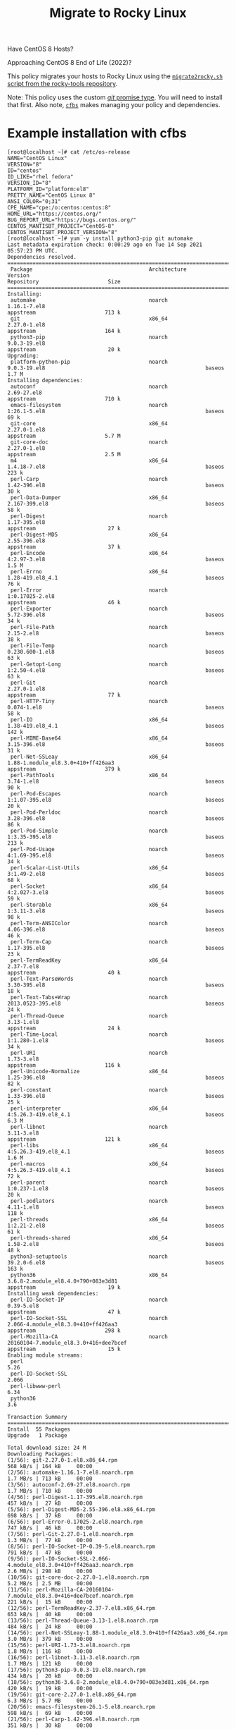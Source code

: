 #+title: Migrate to Rocky Linux

Have CentOS 8 Hosts?

Approaching CentOS 8 End of Life (2022)?

This policy migrates your hosts to Rocky Linux using the [[https://github.com/rocky-linux/rocky-tools/tree/main/migrate2rocky][~migrate2rocky.sh~ script from the rocky-tools repository]].

Note: This policy uses the custom [[https://github.com/cfengine/modules/tree/master/promise_types/git][/git/ promise type]]. You will need to install that first. Also note, [[https://github.com/cfengine/cfbs][~cfbs~]] makes managing  your policy and dependencies.


* Example installation with cfbs

#+begin_example
  [root@localhost ~]# cat /etc/os-release
  NAME="CentOS Linux"
  VERSION="8"
  ID="centos"
  ID_LIKE="rhel fedora"
  VERSION_ID="8"
  PLATFORM_ID="platform:el8"
  PRETTY_NAME="CentOS Linux 8"
  ANSI_COLOR="0;31"
  CPE_NAME="cpe:/o:centos:centos:8"
  HOME_URL="https://centos.org/"
  BUG_REPORT_URL="https://bugs.centos.org/"
  CENTOS_MANTISBT_PROJECT="CentOS-8"
  CENTOS_MANTISBT_PROJECT_VERSION="8"
  [root@localhost ~]# yum -y install python3-pip git automake
  Last metadata expiration check: 0:00:29 ago on Tue 14 Sep 2021 05:57:23 PM UTC.
  Dependencies resolved.
  =============================================================================================================================================================================
   Package                                     Architecture                Version                                                        Repository                      Size
  =============================================================================================================================================================================
  Installing:
   automake                                    noarch                      1.16.1-7.el8                                                   appstream                      713 k
   git                                         x86_64                      2.27.0-1.el8                                                   appstream                      164 k
   python3-pip                                 noarch                      9.0.3-19.el8                                                   appstream                       20 k
  Upgrading:
   platform-python-pip                         noarch                      9.0.3-19.el8                                                   baseos                         1.7 M
  Installing dependencies:
   autoconf                                    noarch                      2.69-27.el8                                                    appstream                      710 k
   emacs-filesystem                            noarch                      1:26.1-5.el8                                                   baseos                          69 k
   git-core                                    x86_64                      2.27.0-1.el8                                                   appstream                      5.7 M
   git-core-doc                                noarch                      2.27.0-1.el8                                                   appstream                      2.5 M
   m4                                          x86_64                      1.4.18-7.el8                                                   baseos                         223 k
   perl-Carp                                   noarch                      1.42-396.el8                                                   baseos                          30 k
   perl-Data-Dumper                            x86_64                      2.167-399.el8                                                  baseos                          58 k
   perl-Digest                                 noarch                      1.17-395.el8                                                   appstream                       27 k
   perl-Digest-MD5                             x86_64                      2.55-396.el8                                                   appstream                       37 k
   perl-Encode                                 x86_64                      4:2.97-3.el8                                                   baseos                         1.5 M
   perl-Errno                                  x86_64                      1.28-419.el8_4.1                                               baseos                          76 k
   perl-Error                                  noarch                      1:0.17025-2.el8                                                appstream                       46 k
   perl-Exporter                               noarch                      5.72-396.el8                                                   baseos                          34 k
   perl-File-Path                              noarch                      2.15-2.el8                                                     baseos                          38 k
   perl-File-Temp                              noarch                      0.230.600-1.el8                                                baseos                          63 k
   perl-Getopt-Long                            noarch                      1:2.50-4.el8                                                   baseos                          63 k
   perl-Git                                    noarch                      2.27.0-1.el8                                                   appstream                       77 k
   perl-HTTP-Tiny                              noarch                      0.074-1.el8                                                    baseos                          58 k
   perl-IO                                     x86_64                      1.38-419.el8_4.1                                               baseos                         142 k
   perl-MIME-Base64                            x86_64                      3.15-396.el8                                                   baseos                          31 k
   perl-Net-SSLeay                             x86_64                      1.88-1.module_el8.3.0+410+ff426aa3                             appstream                      379 k
   perl-PathTools                              x86_64                      3.74-1.el8                                                     baseos                          90 k
   perl-Pod-Escapes                            noarch                      1:1.07-395.el8                                                 baseos                          20 k
   perl-Pod-Perldoc                            noarch                      3.28-396.el8                                                   baseos                          86 k
   perl-Pod-Simple                             noarch                      1:3.35-395.el8                                                 baseos                         213 k
   perl-Pod-Usage                              noarch                      4:1.69-395.el8                                                 baseos                          34 k
   perl-Scalar-List-Utils                      x86_64                      3:1.49-2.el8                                                   baseos                          68 k
   perl-Socket                                 x86_64                      4:2.027-3.el8                                                  baseos                          59 k
   perl-Storable                               x86_64                      1:3.11-3.el8                                                   baseos                          98 k
   perl-Term-ANSIColor                         noarch                      4.06-396.el8                                                   baseos                          46 k
   perl-Term-Cap                               noarch                      1.17-395.el8                                                   baseos                          23 k
   perl-TermReadKey                            x86_64                      2.37-7.el8                                                     appstream                       40 k
   perl-Text-ParseWords                        noarch                      3.30-395.el8                                                   baseos                          18 k
   perl-Text-Tabs+Wrap                         noarch                      2013.0523-395.el8                                              baseos                          24 k
   perl-Thread-Queue                           noarch                      3.13-1.el8                                                     appstream                       24 k
   perl-Time-Local                             noarch                      1:1.280-1.el8                                                  baseos                          34 k
   perl-URI                                    noarch                      1.73-3.el8                                                     appstream                      116 k
   perl-Unicode-Normalize                      x86_64                      1.25-396.el8                                                   baseos                          82 k
   perl-constant                               noarch                      1.33-396.el8                                                   baseos                          25 k
   perl-interpreter                            x86_64                      4:5.26.3-419.el8_4.1                                           baseos                         6.3 M
   perl-libnet                                 noarch                      3.11-3.el8                                                     appstream                      121 k
   perl-libs                                   x86_64                      4:5.26.3-419.el8_4.1                                           baseos                         1.6 M
   perl-macros                                 x86_64                      4:5.26.3-419.el8_4.1                                           baseos                          72 k
   perl-parent                                 noarch                      1:0.237-1.el8                                                  baseos                          20 k
   perl-podlators                              noarch                      4.11-1.el8                                                     baseos                         118 k
   perl-threads                                x86_64                      1:2.21-2.el8                                                   baseos                          61 k
   perl-threads-shared                         x86_64                      1.58-2.el8                                                     baseos                          48 k
   python3-setuptools                          noarch                      39.2.0-6.el8                                                   baseos                         163 k
   python36                                    x86_64                      3.6.8-2.module_el8.4.0+790+083e3d81                            appstream                       19 k
  Installing weak dependencies:
   perl-IO-Socket-IP                           noarch                      0.39-5.el8                                                     appstream                       47 k
   perl-IO-Socket-SSL                          noarch                      2.066-4.module_el8.3.0+410+ff426aa3                            appstream                      298 k
   perl-Mozilla-CA                             noarch                      20160104-7.module_el8.3.0+416+dee7bcef                         appstream                       15 k
  Enabling module streams:
   perl                                                                    5.26
   perl-IO-Socket-SSL                                                      2.066
   perl-libwww-perl                                                        6.34
   python36                                                                3.6

  Transaction Summary
  =============================================================================================================================================================================
  Install  55 Packages
  Upgrade   1 Package

  Total download size: 24 M
  Downloading Packages:
  (1/56): git-2.27.0-1.el8.x86_64.rpm                                                                                                          568 kB/s | 164 kB     00:00
  (2/56): automake-1.16.1-7.el8.noarch.rpm                                                                                                     1.7 MB/s | 713 kB     00:00
  (3/56): autoconf-2.69-27.el8.noarch.rpm                                                                                                      1.7 MB/s | 710 kB     00:00
  (4/56): perl-Digest-1.17-395.el8.noarch.rpm                                                                                                  457 kB/s |  27 kB     00:00
  (5/56): perl-Digest-MD5-2.55-396.el8.x86_64.rpm                                                                                              698 kB/s |  37 kB     00:00
  (6/56): perl-Error-0.17025-2.el8.noarch.rpm                                                                                                  747 kB/s |  46 kB     00:00
  (7/56): perl-Git-2.27.0-1.el8.noarch.rpm                                                                                                     1.3 MB/s |  77 kB     00:00
  (8/56): perl-IO-Socket-IP-0.39-5.el8.noarch.rpm                                                                                              791 kB/s |  47 kB     00:00
  (9/56): perl-IO-Socket-SSL-2.066-4.module_el8.3.0+410+ff426aa3.noarch.rpm                                                                    2.6 MB/s | 298 kB     00:00
  (10/56): git-core-doc-2.27.0-1.el8.noarch.rpm                                                                                                5.2 MB/s | 2.5 MB     00:00
  (11/56): perl-Mozilla-CA-20160104-7.module_el8.3.0+416+dee7bcef.noarch.rpm                                                                   221 kB/s |  15 kB     00:00
  (12/56): perl-TermReadKey-2.37-7.el8.x86_64.rpm                                                                                              653 kB/s |  40 kB     00:00
  (13/56): perl-Thread-Queue-3.13-1.el8.noarch.rpm                                                                                             484 kB/s |  24 kB     00:00
  (14/56): perl-Net-SSLeay-1.88-1.module_el8.3.0+410+ff426aa3.x86_64.rpm                                                                       3.0 MB/s | 379 kB     00:00
  (15/56): perl-URI-1.73-3.el8.noarch.rpm                                                                                                      1.8 MB/s | 116 kB     00:00
  (16/56): perl-libnet-3.11-3.el8.noarch.rpm                                                                                                   1.7 MB/s | 121 kB     00:00
  (17/56): python3-pip-9.0.3-19.el8.noarch.rpm                                                                                                 434 kB/s |  20 kB     00:00
  (18/56): python36-3.6.8-2.module_el8.4.0+790+083e3d81.x86_64.rpm                                                                             420 kB/s |  19 kB     00:00
  (19/56): git-core-2.27.0-1.el8.x86_64.rpm                                                                                                    6.3 MB/s | 5.7 MB     00:00
  (20/56): emacs-filesystem-26.1-5.el8.noarch.rpm                                                                                              598 kB/s |  69 kB     00:00
  (21/56): perl-Carp-1.42-396.el8.noarch.rpm                                                                                                   351 kB/s |  30 kB     00:00
  (22/56): perl-Data-Dumper-2.167-399.el8.x86_64.rpm                                                                                           1.2 MB/s |  58 kB     00:00
  (23/56): m4-1.4.18-7.el8.x86_64.rpm                                                                                                          1.3 MB/s | 223 kB     00:00
  (24/56): perl-Errno-1.28-419.el8_4.1.x86_64.rpm                                                                                              1.8 MB/s |  76 kB     00:00
  (25/56): perl-Exporter-5.72-396.el8.noarch.rpm                                                                                               1.1 MB/s |  34 kB     00:00
  (26/56): perl-File-Path-2.15-2.el8.noarch.rpm                                                                                                848 kB/s |  38 kB     00:00
  (27/56): perl-File-Temp-0.230.600-1.el8.noarch.rpm                                                                                           1.6 MB/s |  63 kB     00:00
  (28/56): perl-Getopt-Long-2.50-4.el8.noarch.rpm                                                                                              1.2 MB/s |  63 kB     00:00
  (29/56): perl-HTTP-Tiny-0.074-1.el8.noarch.rpm                                                                                               1.2 MB/s |  58 kB     00:00
  (30/56): perl-MIME-Base64-3.15-396.el8.x86_64.rpm                                                                                            642 kB/s |  31 kB     00:00
  (31/56): perl-IO-1.38-419.el8_4.1.x86_64.rpm                                                                                                 2.2 MB/s | 142 kB     00:00
  (32/56): perl-Encode-2.97-3.el8.x86_64.rpm                                                                                                   6.5 MB/s | 1.5 MB     00:00
  (33/56): perl-PathTools-3.74-1.el8.x86_64.rpm                                                                                                2.4 MB/s |  90 kB     00:00
  (34/56): perl-Pod-Escapes-1.07-395.el8.noarch.rpm                                                                                            769 kB/s |  20 kB     00:00
  (35/56): perl-Pod-Perldoc-3.28-396.el8.noarch.rpm                                                                                            2.2 MB/s |  86 kB     00:00
  (36/56): perl-Pod-Usage-1.69-395.el8.noarch.rpm                                                                                              896 kB/s |  34 kB     00:00
  (37/56): perl-Pod-Simple-3.35-395.el8.noarch.rpm                                                                                             4.2 MB/s | 213 kB     00:00
  (38/56): perl-Scalar-List-Utils-1.49-2.el8.x86_64.rpm                                                                                        1.9 MB/s |  68 kB     00:00
  (39/56): perl-Socket-2.027-3.el8.x86_64.rpm                                                                                                  1.8 MB/s |  59 kB     00:00
  (40/56): perl-Storable-3.11-3.el8.x86_64.rpm                                                                                                 2.8 MB/s |  98 kB     00:00
  (41/56): perl-Term-Cap-1.17-395.el8.noarch.rpm                                                                                               903 kB/s |  23 kB     00:00
  (42/56): perl-Term-ANSIColor-4.06-396.el8.noarch.rpm                                                                                         1.7 MB/s |  46 kB     00:00
  (43/56): perl-Text-ParseWords-3.30-395.el8.noarch.rpm                                                                                        635 kB/s |  18 kB     00:00
  (44/56): perl-Text-Tabs+Wrap-2013.0523-395.el8.noarch.rpm                                                                                    952 kB/s |  24 kB     00:00
  (45/56): perl-Time-Local-1.280-1.el8.noarch.rpm                                                                                              1.1 MB/s |  34 kB     00:00
  (46/56): perl-Unicode-Normalize-1.25-396.el8.x86_64.rpm                                                                                      2.4 MB/s |  82 kB     00:00
  (47/56): perl-constant-1.33-396.el8.noarch.rpm                                                                                               922 kB/s |  25 kB     00:00
  (48/56): perl-macros-5.26.3-419.el8_4.1.x86_64.rpm                                                                                           1.2 MB/s |  72 kB     00:00
  (49/56): perl-parent-0.237-1.el8.noarch.rpm                                                                                                  630 kB/s |  20 kB     00:00
  (50/56): perl-podlators-4.11-1.el8.noarch.rpm                                                                                                2.0 MB/s | 118 kB     00:00
  (51/56): perl-threads-2.21-2.el8.x86_64.rpm                                                                                                  1.7 MB/s |  61 kB     00:00
  (52/56): perl-threads-shared-1.58-2.el8.x86_64.rpm                                                                                           1.3 MB/s |  48 kB     00:00
  (53/56): perl-libs-5.26.3-419.el8_4.1.x86_64.rpm                                                                                             5.5 MB/s | 1.6 MB     00:00
  (54/56): python3-setuptools-39.2.0-6.el8.noarch.rpm                                                                                          2.7 MB/s | 163 kB     00:00
  (55/56): platform-python-pip-9.0.3-19.el8.noarch.rpm                                                                                         6.4 MB/s | 1.7 MB     00:00
  (56/56): perl-interpreter-5.26.3-419.el8_4.1.x86_64.rpm                                                                                      6.0 MB/s | 6.3 MB     00:01
  -----------------------------------------------------------------------------------------------------------------------------------------------------------------------------
  Total                                                                                                                                        7.7 MB/s |  24 MB     00:03
  warning: /var/cache/dnf/appstream-fd636d66ef3d60cc/packages/autoconf-2.69-27.el8.noarch.rpm: Header V3 RSA/SHA256 Signature, key ID 8483c65d: NOKEY
  CentOS Linux 8 - AppStream                                                                                                                   1.5 MB/s | 1.6 kB     00:00
  Importing GPG key 0x8483C65D:
   Userid     : "CentOS (CentOS Official Signing Key) <security@centos.org>"
   Fingerprint: 99DB 70FA E1D7 CE22 7FB6 4882 05B5 55B3 8483 C65D
   From       : /etc/pki/rpm-gpg/RPM-GPG-KEY-centosofficial
  Key imported successfully
  Running transaction check
  Transaction check succeeded.
  Running transaction test
  Transaction test succeeded.
  Running transaction
    Preparing        :                                                                                                                                                     1/1
    Installing       : emacs-filesystem-1:26.1-5.el8.noarch                                                                                                               1/57
    Installing       : git-core-2.27.0-1.el8.x86_64                                                                                                                       2/57
    Installing       : git-core-doc-2.27.0-1.el8.noarch                                                                                                                   3/57
    Installing       : perl-Digest-1.17-395.el8.noarch                                                                                                                    4/57
    Installing       : perl-Digest-MD5-2.55-396.el8.x86_64                                                                                                                5/57
    Installing       : perl-Data-Dumper-2.167-399.el8.x86_64                                                                                                              6/57
    Installing       : perl-libnet-3.11-3.el8.noarch                                                                                                                      7/57
    Installing       : perl-Net-SSLeay-1.88-1.module_el8.3.0+410+ff426aa3.x86_64                                                                                          8/57
    Installing       : perl-URI-1.73-3.el8.noarch                                                                                                                         9/57
    Installing       : perl-Pod-Escapes-1:1.07-395.el8.noarch                                                                                                            10/57
    Installing       : perl-Mozilla-CA-20160104-7.module_el8.3.0+416+dee7bcef.noarch                                                                                     11/57
    Installing       : perl-IO-Socket-IP-0.39-5.el8.noarch                                                                                                               12/57
    Installing       : perl-Time-Local-1:1.280-1.el8.noarch                                                                                                              13/57
    Installing       : perl-IO-Socket-SSL-2.066-4.module_el8.3.0+410+ff426aa3.noarch                                                                                     14/57
    Installing       : perl-Term-ANSIColor-4.06-396.el8.noarch                                                                                                           15/57
    Installing       : perl-Term-Cap-1.17-395.el8.noarch                                                                                                                 16/57
    Installing       : perl-File-Temp-0.230.600-1.el8.noarch                                                                                                             17/57
    Installing       : perl-Pod-Simple-1:3.35-395.el8.noarch                                                                                                             18/57
    Installing       : perl-HTTP-Tiny-0.074-1.el8.noarch                                                                                                                 19/57
    Installing       : perl-podlators-4.11-1.el8.noarch                                                                                                                  20/57
    Installing       : perl-Pod-Perldoc-3.28-396.el8.noarch                                                                                                              21/57
    Installing       : perl-Text-ParseWords-3.30-395.el8.noarch                                                                                                          22/57
    Installing       : perl-Pod-Usage-4:1.69-395.el8.noarch                                                                                                              23/57
    Installing       : perl-MIME-Base64-3.15-396.el8.x86_64                                                                                                              24/57
    Installing       : perl-Storable-1:3.11-3.el8.x86_64                                                                                                                 25/57
    Installing       : perl-Getopt-Long-1:2.50-4.el8.noarch                                                                                                              26/57
    Installing       : perl-Errno-1.28-419.el8_4.1.x86_64                                                                                                                27/57
    Installing       : perl-Socket-4:2.027-3.el8.x86_64                                                                                                                  28/57
    Installing       : perl-Encode-4:2.97-3.el8.x86_64                                                                                                                   29/57
    Installing       : perl-Carp-1.42-396.el8.noarch                                                                                                                     30/57
    Installing       : perl-Exporter-5.72-396.el8.noarch                                                                                                                 31/57
    Installing       : perl-libs-4:5.26.3-419.el8_4.1.x86_64                                                                                                             32/57
    Installing       : perl-Scalar-List-Utils-3:1.49-2.el8.x86_64                                                                                                        33/57
    Installing       : perl-parent-1:0.237-1.el8.noarch                                                                                                                  34/57
    Installing       : perl-macros-4:5.26.3-419.el8_4.1.x86_64                                                                                                           35/57
    Installing       : perl-Text-Tabs+Wrap-2013.0523-395.el8.noarch                                                                                                      36/57
    Installing       : perl-Unicode-Normalize-1.25-396.el8.x86_64                                                                                                        37/57
    Installing       : perl-File-Path-2.15-2.el8.noarch                                                                                                                  38/57
    Installing       : perl-IO-1.38-419.el8_4.1.x86_64                                                                                                                   39/57
    Installing       : perl-PathTools-3.74-1.el8.x86_64                                                                                                                  40/57
    Installing       : perl-constant-1.33-396.el8.noarch                                                                                                                 41/57
    Installing       : perl-threads-1:2.21-2.el8.x86_64                                                                                                                  42/57
    Installing       : perl-threads-shared-1.58-2.el8.x86_64                                                                                                             43/57
    Installing       : perl-interpreter-4:5.26.3-419.el8_4.1.x86_64                                                                                                      44/57
    Installing       : perl-Error-1:0.17025-2.el8.noarch                                                                                                                 45/57
    Installing       : perl-TermReadKey-2.37-7.el8.x86_64                                                                                                                46/57
    Installing       : perl-Git-2.27.0-1.el8.noarch                                                                                                                      47/57
    Installing       : git-2.27.0-1.el8.x86_64                                                                                                                           48/57
    Installing       : perl-Thread-Queue-3.13-1.el8.noarch                                                                                                               49/57
    Upgrading        : platform-python-pip-9.0.3-19.el8.noarch                                                                                                           50/57
    Installing       : python3-setuptools-39.2.0-6.el8.noarch                                                                                                            51/57
    Installing       : python36-3.6.8-2.module_el8.4.0+790+083e3d81.x86_64                                                                                               52/57
    Running scriptlet: python36-3.6.8-2.module_el8.4.0+790+083e3d81.x86_64                                                                                               52/57
    Installing       : python3-pip-9.0.3-19.el8.noarch                                                                                                                   53/57
    Installing       : m4-1.4.18-7.el8.x86_64                                                                                                                            54/57
    Running scriptlet: m4-1.4.18-7.el8.x86_64                                                                                                                            54/57
    Installing       : autoconf-2.69-27.el8.noarch                                                                                                                       55/57
    Running scriptlet: autoconf-2.69-27.el8.noarch                                                                                                                       55/57
    Installing       : automake-1.16.1-7.el8.noarch                                                                                                                      56/57
    Cleanup          : platform-python-pip-9.0.3-18.el8.noarch                                                                                                           57/57
    Running scriptlet: platform-python-pip-9.0.3-18.el8.noarch                                                                                                           57/57
    Verifying        : autoconf-2.69-27.el8.noarch                                                                                                                        1/57
    Verifying        : automake-1.16.1-7.el8.noarch                                                                                                                       2/57
    Verifying        : git-2.27.0-1.el8.x86_64                                                                                                                            3/57
    Verifying        : git-core-2.27.0-1.el8.x86_64                                                                                                                       4/57
    Verifying        : git-core-doc-2.27.0-1.el8.noarch                                                                                                                   5/57
    Verifying        : perl-Digest-1.17-395.el8.noarch                                                                                                                    6/57
    Verifying        : perl-Digest-MD5-2.55-396.el8.x86_64                                                                                                                7/57
    Verifying        : perl-Error-1:0.17025-2.el8.noarch                                                                                                                  8/57
    Verifying        : perl-Git-2.27.0-1.el8.noarch                                                                                                                       9/57
    Verifying        : perl-IO-Socket-IP-0.39-5.el8.noarch                                                                                                               10/57
    Verifying        : perl-IO-Socket-SSL-2.066-4.module_el8.3.0+410+ff426aa3.noarch                                                                                     11/57
    Verifying        : perl-Mozilla-CA-20160104-7.module_el8.3.0+416+dee7bcef.noarch                                                                                     12/57
    Verifying        : perl-Net-SSLeay-1.88-1.module_el8.3.0+410+ff426aa3.x86_64                                                                                         13/57
    Verifying        : perl-TermReadKey-2.37-7.el8.x86_64                                                                                                                14/57
    Verifying        : perl-Thread-Queue-3.13-1.el8.noarch                                                                                                               15/57
    Verifying        : perl-URI-1.73-3.el8.noarch                                                                                                                        16/57
    Verifying        : perl-libnet-3.11-3.el8.noarch                                                                                                                     17/57
    Verifying        : python3-pip-9.0.3-19.el8.noarch                                                                                                                   18/57
    Verifying        : python36-3.6.8-2.module_el8.4.0+790+083e3d81.x86_64                                                                                               19/57
    Verifying        : emacs-filesystem-1:26.1-5.el8.noarch                                                                                                              20/57
    Verifying        : m4-1.4.18-7.el8.x86_64                                                                                                                            21/57
    Verifying        : perl-Carp-1.42-396.el8.noarch                                                                                                                     22/57
    Verifying        : perl-Data-Dumper-2.167-399.el8.x86_64                                                                                                             23/57
    Verifying        : perl-Encode-4:2.97-3.el8.x86_64                                                                                                                   24/57
    Verifying        : perl-Errno-1.28-419.el8_4.1.x86_64                                                                                                                25/57
    Verifying        : perl-Exporter-5.72-396.el8.noarch                                                                                                                 26/57
    Verifying        : perl-File-Path-2.15-2.el8.noarch                                                                                                                  27/57
    Verifying        : perl-File-Temp-0.230.600-1.el8.noarch                                                                                                             28/57
    Verifying        : perl-Getopt-Long-1:2.50-4.el8.noarch                                                                                                              29/57
    Verifying        : perl-HTTP-Tiny-0.074-1.el8.noarch                                                                                                                 30/57
    Verifying        : perl-IO-1.38-419.el8_4.1.x86_64                                                                                                                   31/57
    Verifying        : perl-MIME-Base64-3.15-396.el8.x86_64                                                                                                              32/57
    Verifying        : perl-PathTools-3.74-1.el8.x86_64                                                                                                                  33/57
    Verifying        : perl-Pod-Escapes-1:1.07-395.el8.noarch                                                                                                            34/57
    Verifying        : perl-Pod-Perldoc-3.28-396.el8.noarch                                                                                                              35/57
    Verifying        : perl-Pod-Simple-1:3.35-395.el8.noarch                                                                                                             36/57
    Verifying        : perl-Pod-Usage-4:1.69-395.el8.noarch                                                                                                              37/57
    Verifying        : perl-Scalar-List-Utils-3:1.49-2.el8.x86_64                                                                                                        38/57
    Verifying        : perl-Socket-4:2.027-3.el8.x86_64                                                                                                                  39/57
    Verifying        : perl-Storable-1:3.11-3.el8.x86_64                                                                                                                 40/57
    Verifying        : perl-Term-ANSIColor-4.06-396.el8.noarch                                                                                                           41/57
    Verifying        : perl-Term-Cap-1.17-395.el8.noarch                                                                                                                 42/57
    Verifying        : perl-Text-ParseWords-3.30-395.el8.noarch                                                                                                          43/57
    Verifying        : perl-Text-Tabs+Wrap-2013.0523-395.el8.noarch                                                                                                      44/57
    Verifying        : perl-Time-Local-1:1.280-1.el8.noarch                                                                                                              45/57
    Verifying        : perl-Unicode-Normalize-1.25-396.el8.x86_64                                                                                                        46/57
    Verifying        : perl-constant-1.33-396.el8.noarch                                                                                                                 47/57
    Verifying        : perl-interpreter-4:5.26.3-419.el8_4.1.x86_64                                                                                                      48/57
    Verifying        : perl-libs-4:5.26.3-419.el8_4.1.x86_64                                                                                                             49/57
    Verifying        : perl-macros-4:5.26.3-419.el8_4.1.x86_64                                                                                                           50/57
    Verifying        : perl-parent-1:0.237-1.el8.noarch                                                                                                                  51/57
    Verifying        : perl-podlators-4.11-1.el8.noarch                                                                                                                  52/57
    Verifying        : perl-threads-1:2.21-2.el8.x86_64                                                                                                                  53/57
    Verifying        : perl-threads-shared-1.58-2.el8.x86_64                                                                                                             54/57
    Verifying        : python3-setuptools-39.2.0-6.el8.noarch                                                                                                            55/57
    Verifying        : platform-python-pip-9.0.3-19.el8.noarch                                                                                                           56/57
    Verifying        : platform-python-pip-9.0.3-18.el8.noarch                                                                                                           57/57

  Upgraded:
    platform-python-pip-9.0.3-19.el8.noarch

  Installed:
    autoconf-2.69-27.el8.noarch                                    automake-1.16.1-7.el8.noarch                                   emacs-filesystem-1:26.1-5.el8.noarch
    git-2.27.0-1.el8.x86_64                                        git-core-2.27.0-1.el8.x86_64                                   git-core-doc-2.27.0-1.el8.noarch
    m4-1.4.18-7.el8.x86_64                                         perl-Carp-1.42-396.el8.noarch                                  perl-Data-Dumper-2.167-399.el8.x86_64
    perl-Digest-1.17-395.el8.noarch                                perl-Digest-MD5-2.55-396.el8.x86_64                            perl-Encode-4:2.97-3.el8.x86_64
    perl-Errno-1.28-419.el8_4.1.x86_64                             perl-Error-1:0.17025-2.el8.noarch                              perl-Exporter-5.72-396.el8.noarch
    perl-File-Path-2.15-2.el8.noarch                               perl-File-Temp-0.230.600-1.el8.noarch                          perl-Getopt-Long-1:2.50-4.el8.noarch
    perl-Git-2.27.0-1.el8.noarch                                   perl-HTTP-Tiny-0.074-1.el8.noarch                              perl-IO-1.38-419.el8_4.1.x86_64
    perl-IO-Socket-IP-0.39-5.el8.noarch                            perl-IO-Socket-SSL-2.066-4.module_el8.3.0+410+ff426aa3.noarch  perl-MIME-Base64-3.15-396.el8.x86_64
    perl-Mozilla-CA-20160104-7.module_el8.3.0+416+dee7bcef.noarch  perl-Net-SSLeay-1.88-1.module_el8.3.0+410+ff426aa3.x86_64      perl-PathTools-3.74-1.el8.x86_64
    perl-Pod-Escapes-1:1.07-395.el8.noarch                         perl-Pod-Perldoc-3.28-396.el8.noarch                           perl-Pod-Simple-1:3.35-395.el8.noarch
    perl-Pod-Usage-4:1.69-395.el8.noarch                           perl-Scalar-List-Utils-3:1.49-2.el8.x86_64                     perl-Socket-4:2.027-3.el8.x86_64
    perl-Storable-1:3.11-3.el8.x86_64                              perl-Term-ANSIColor-4.06-396.el8.noarch                        perl-Term-Cap-1.17-395.el8.noarch
    perl-TermReadKey-2.37-7.el8.x86_64                             perl-Text-ParseWords-3.30-395.el8.noarch                       perl-Text-Tabs+Wrap-2013.0523-395.el8.noarch
    perl-Thread-Queue-3.13-1.el8.noarch                            perl-Time-Local-1:1.280-1.el8.noarch                           perl-URI-1.73-3.el8.noarch
    perl-Unicode-Normalize-1.25-396.el8.x86_64                     perl-constant-1.33-396.el8.noarch                              perl-interpreter-4:5.26.3-419.el8_4.1.x86_64
    perl-libnet-3.11-3.el8.noarch                                  perl-libs-4:5.26.3-419.el8_4.1.x86_64                          perl-macros-4:5.26.3-419.el8_4.1.x86_64
    perl-parent-1:0.237-1.el8.noarch                               perl-podlators-4.11-1.el8.noarch                               perl-threads-1:2.21-2.el8.x86_64
    perl-threads-shared-1.58-2.el8.x86_64                          python3-pip-9.0.3-19.el8.noarch                                python3-setuptools-39.2.0-6.el8.noarch
    python36-3.6.8-2.module_el8.4.0+790+083e3d81.x86_64

  Complete!
  [root@localhost ~]# pip3 install pip --upgrade
  WARNING: Running pip install with root privileges is generally not a good idea. Try `pip3 install --user` instead.
  Collecting pip
    Downloading https://files.pythonhosted.org/packages/ca/31/b88ef447d595963c01060998cb329251648acf4a067721b0452c45527eb8/pip-21.2.4-py3-none-any.whl (1.6MB)
      100% |████████████████████████████████| 1.6MB 1.3MB/s
  Installing collected packages: pip
  Successfully installed pip-21.2.4
  [root@localhost ~]# pip3 install cf-remote cfbs
  WARNING: pip is being invoked by an old script wrapper. This will fail in a future version of pip.
  Please see https://github.com/pypa/pip/issues/5599 for advice on fixing the underlying issue.
  To avoid this problem you can invoke Python with '-m pip' instead of running pip directly.
  Collecting cf-remote
    Downloading cf_remote-0.3.4-py3-none-any.whl (43 kB)
       |████████████████████████████████| 43 kB 1.2 MB/s
  Collecting cfbs
    Downloading cfbs-0.6.0-py3-none-any.whl (13 kB)
  Collecting apache-libcloud>=3.3.1
    Downloading apache_libcloud-3.3.1-py2.py3-none-any.whl (3.7 MB)
       |████████████████████████████████| 3.7 MB 6.4 MB/s
  Collecting cryptography>=3.4.4
    Downloading cryptography-3.4.8-cp36-abi3-manylinux_2_24_x86_64.whl (3.0 MB)
       |████████████████████████████████| 3.0 MB 7.4 MB/s
  Collecting fabric>=2.6.0
    Downloading fabric-2.6.0-py2.py3-none-any.whl (53 kB)
       |████████████████████████████████| 53 kB 2.3 MB/s
  Collecting requests>=2.25.1
    Downloading requests-2.26.0-py2.py3-none-any.whl (62 kB)
       |████████████████████████████████| 62 kB 1.8 MB/s
  Collecting paramiko>=2.7.2
    Downloading paramiko-2.7.2-py2.py3-none-any.whl (206 kB)
       |████████████████████████████████| 206 kB 4.9 MB/s
  Collecting cffi>=1.12
    Downloading cffi-1.14.6-cp36-cp36m-manylinux1_x86_64.whl (401 kB)
       |████████████████████████████████| 401 kB 4.4 MB/s
  Collecting pycparser
    Downloading pycparser-2.20-py2.py3-none-any.whl (112 kB)
       |████████████████████████████████| 112 kB 10.2 MB/s
  Collecting pathlib2
    Downloading pathlib2-2.3.6-py2.py3-none-any.whl (17 kB)
  Collecting invoke<2.0,>=1.3
    Downloading invoke-1.6.0-py3-none-any.whl (212 kB)
       |████████████████████████████████| 212 kB 9.2 MB/s
  Collecting pynacl>=1.0.1
    Downloading PyNaCl-1.4.0-cp35-abi3-manylinux1_x86_64.whl (961 kB)
       |████████████████████████████████| 961 kB 8.2 MB/s
  Collecting bcrypt>=3.1.3
    Downloading bcrypt-3.2.0-cp36-abi3-manylinux2010_x86_64.whl (63 kB)
       |████████████████████████████████| 63 kB 5.6 MB/s
  Requirement already satisfied: six>=1.4.1 in /usr/lib/python3.6/site-packages (from bcrypt>=3.1.3->paramiko>=2.7.2->cf-remote) (1.11.0)
  Collecting idna<4,>=2.5
    Downloading idna-3.2-py3-none-any.whl (59 kB)
       |████████████████████████████████| 59 kB 7.0 MB/s
  Collecting certifi>=2017.4.17
    Downloading certifi-2021.5.30-py2.py3-none-any.whl (145 kB)
       |████████████████████████████████| 145 kB 6.9 MB/s
  Collecting charset-normalizer~=2.0.0
    Downloading charset_normalizer-2.0.4-py3-none-any.whl (36 kB)
  Collecting urllib3<1.27,>=1.21.1
    Downloading urllib3-1.26.6-py2.py3-none-any.whl (138 kB)
       |████████████████████████████████| 138 kB 11.4 MB/s
  Installing collected packages: pycparser, cffi, urllib3, pynacl, idna, cryptography, charset-normalizer, certifi, bcrypt, requests, pathlib2, paramiko, invoke, fabric, apache-libcloud, cf-remote, cfbs
    WARNING: The script normalizer is installed in '/usr/local/bin' which is not on PATH.
    Consider adding this directory to PATH or, if you prefer to suppress this warning, use --no-warn-script-location.
    WARNING: The scripts inv and invoke are installed in '/usr/local/bin' which is not on PATH.
    Consider adding this directory to PATH or, if you prefer to suppress this warning, use --no-warn-script-location.
    WARNING: The script fab is installed in '/usr/local/bin' which is not on PATH.
    Consider adding this directory to PATH or, if you prefer to suppress this warning, use --no-warn-script-location.
    WARNING: The script cf-remote is installed in '/usr/local/bin' which is not on PATH.
    Consider adding this directory to PATH or, if you prefer to suppress this warning, use --no-warn-script-location.
    WARNING: The script cfbs is installed in '/usr/local/bin' which is not on PATH.
    Consider adding this directory to PATH or, if you prefer to suppress this warning, use --no-warn-script-location.
  Successfully installed apache-libcloud-3.3.1 bcrypt-3.2.0 certifi-2021.5.30 cf-remote-0.3.4 cfbs-0.6.0 cffi-1.14.6 charset-normalizer-2.0.4 cryptography-3.4.8 fabric-2.6.0 idna-3.2 invoke-1.6.0 paramiko-2.7.2 pathlib2-2.3.6 pycparser-2.20 pynacl-1.4.0 requests-2.26.0 urllib3-1.26.6
  WARNING: Running pip as the 'root' user can result in broken permissions and conflicting behaviour with the system package manager. It is recommended to use a virtual environment instead: https://pip.pypa.io/warnings/venv
  [root@localhost ~]# export PATH=$PATH:/usr/local/bin/
  [root@localhost ~]# yum -y install $(cf-remote --version 3.18.0 list agent el8 | tail -n 1)
  Last metadata expiration check: 0:01:34 ago on Tue 14 Sep 2021 05:57:23 PM UTC.
  cfengine-nova-3.18.0-1.el8.x86_64.rpm                                                                                                        2.7 MB/s | 2.4 MB     00:00
  Dependencies resolved.
  =============================================================================================================================================================================
   Package                                    Architecture                        Version                                      Repository                                 Size
  =============================================================================================================================================================================
  Installing:
   cfengine-nova                              x86_64                              3.18.0-1.el8                                 @commandline                              2.4 M

  Transaction Summary
  =============================================================================================================================================================================
  Install  1 Package

  Total size: 2.4 M
  Installed size: 7.4 M
  Downloading Packages:
  Running transaction check
  Transaction check succeeded.
  Running transaction test
  Transaction test succeeded.
  Running transaction
    Preparing        :                                                                                                                                                     1/1
    Running scriptlet: cfengine-nova-3.18.0-1.el8.x86_64                                                                                                                   1/1
    Installing       : cfengine-nova-3.18.0-1.el8.x86_64                                                                                                                   1/1
    Running scriptlet: cfengine-nova-3.18.0-1.el8.x86_64                                                                                                                   1/1
    Verifying        : cfengine-nova-3.18.0-1.el8.x86_64                                                                                                                   1/1

  Installed:
    cfengine-nova-3.18.0-1.el8.x86_64

  Complete!

  [root@localhost ~]# mkdir masterfiles
  [root@localhost ~]# cd masterfiles
  [root@localhost masterfiles]# cfbs init
  Initialized - edit name and description cfbs.json
  To add your first module, type: cfbs add masterfiles
  [root@localhost masterfiles]# cfbs add masterfiles
  Added module: masterfiles
  [root@localhost masterfiles]# cfbs add migrate2rocky
  Added module: library-for-promise-types-in-python (Dependency of promise-type-git)
  Added module: promise-type-git (Dependency of migrate2rocky)
  Added module: migrate2rocky
  [root@localhost masterfiles]# cfbs build

  Modules:
  001 masterfiles                         @ c39b79c0e7a42522c69cff3d87a5bc5ac9471369 (Downloaded)
  002 library-for-promise-types-in-python @ da4abb182392f48047c4c082231ea08c955be580 (Downloaded)
  003 promise-type-git                    @ da4abb182392f48047c4c082231ea08c955be580 (Downloaded)
  004 migrate2rocky                       @ 2cede3f6c19ba425ea77be1514e3325dac2f501c (Downloaded)

  Steps:
  001 masterfiles                         : run './autogen.sh'
  001 masterfiles                         : delete './autogen.sh'
  001 masterfiles                         : copy './' 'masterfiles/'
  002 library-for-promise-types-in-python : copy 'cfengine.py' 'masterfiles/modules/promises/'
  003 promise-type-git                    : copy 'git.py' 'masterfiles/modules/promises/'
  003 promise-type-git                    : append 'enable.cf' 'masterfiles/services/init.cf'
  004 migrate2rocky                       : copy 'policy/main.cf' 'masterfiles/services/migrate2rocky/main.cf'
  004 migrate2rocky                       : json 'augments.json' 'masterfiles/def.json'

  Generating tarball...

  Build complete, ready to deploy 🐿
   -> Directory: out/masterfiles
   -> Tarball:   out/masterfiles.tgz

  To install on this machine: cfbs install
  To deploy on remote hub(s): cf-remote deploy --hub hub out/masterfiles.tgz

#+end_example
